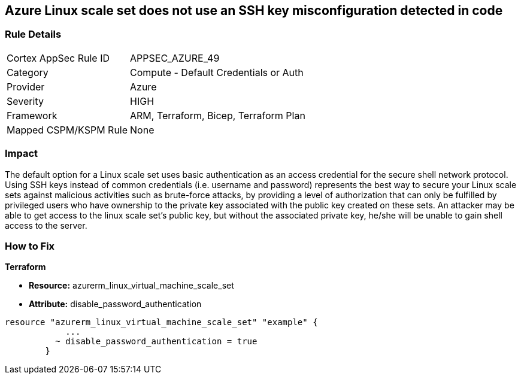 == Azure Linux scale set does not use an SSH key misconfiguration detected in code


=== Rule Details

[cols="1,2"]
|===
|Cortex AppSec Rule ID |APPSEC_AZURE_49
|Category |Compute - Default Credentials or Auth
|Provider |Azure
|Severity |HIGH
|Framework |ARM, Terraform, Bicep, Terraform Plan
|Mapped CSPM/KSPM Rule |None
|===
 



=== Impact
The default option for a Linux scale set uses basic authentication as an access credential for the secure shell network protocol.
Using SSH keys instead of common credentials (i.e. username and password) represents the best way to secure your Linux scale sets against malicious activities such as brute-force attacks, by providing a level of authorization that can only be fulfilled by privileged users who have ownership to the private key associated with the public key created on these sets.
An attacker may be able to get access to the linux scale set's public key, but without the associated private key, he/she will be unable to gain shell access to the server.

=== How to Fix


*Terraform* 


* *Resource:* azurerm_linux_virtual_machine_scale_set 
* *Attribute:* disable_password_authentication


[source,go]
----
resource "azurerm_linux_virtual_machine_scale_set" "example" {
            ...
          ~ disable_password_authentication = true
        }
----
